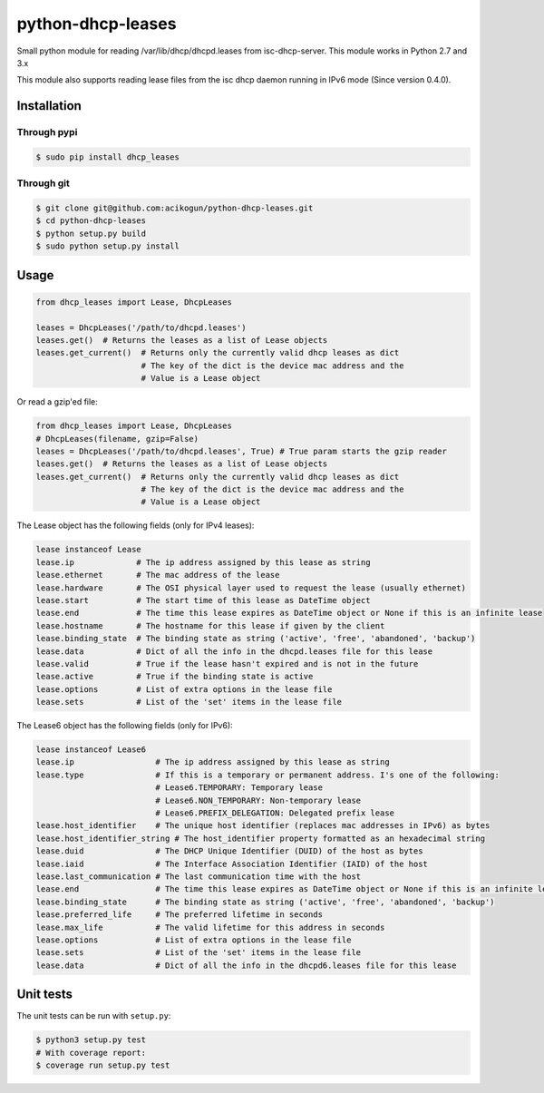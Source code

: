 python-dhcp-leases
======================

|Build Status| |PyPI version|

Small python module for reading /var/lib/dhcp/dhcpd.leases from
isc-dhcp-server. This module works in Python 2.7 and 3.x

This module also supports reading lease files from the isc dhcp daemon
running in IPv6 mode (Since version 0.4.0).

Installation
------------

Through pypi
~~~~~~~~~~~~

.. code:: bash

    $ sudo pip install dhcp_leases


Through git
~~~~~~~~~~~

.. code:: bash

    $ git clone git@github.com:acikogun/python-dhcp-leases.git
    $ cd python-dhcp-leases
    $ python setup.py build
    $ sudo python setup.py install

Usage
-----

.. code:: python

    from dhcp_leases import Lease, DhcpLeases

    leases = DhcpLeases('/path/to/dhcpd.leases')
    leases.get()  # Returns the leases as a list of Lease objects
    leases.get_current()  # Returns only the currently valid dhcp leases as dict
                          # The key of the dict is the device mac address and the
                          # Value is a Lease object

Or read a gzip'ed file:

.. code:: python

    from dhcp_leases import Lease, DhcpLeases
    # DhcpLeases(filename, gzip=False)
    leases = DhcpLeases('/path/to/dhcpd.leases', True) # True param starts the gzip reader
    leases.get()  # Returns the leases as a list of Lease objects
    leases.get_current()  # Returns only the currently valid dhcp leases as dict
                          # The key of the dict is the device mac address and the
                          # Value is a Lease object

The Lease object has the following fields (only for IPv4 leases):

.. code:: python

    lease instanceof Lease
    lease.ip             # The ip address assigned by this lease as string
    lease.ethernet       # The mac address of the lease
    lease.hardware       # The OSI physical layer used to request the lease (usually ethernet)
    lease.start          # The start time of this lease as DateTime object
    lease.end            # The time this lease expires as DateTime object or None if this is an infinite lease
    lease.hostname       # The hostname for this lease if given by the client
    lease.binding_state  # The binding state as string ('active', 'free', 'abandoned', 'backup')
    lease.data           # Dict of all the info in the dhcpd.leases file for this lease
    lease.valid          # True if the lease hasn't expired and is not in the future
    lease.active         # True if the binding state is active
    lease.options        # List of extra options in the lease file
    lease.sets           # List of the 'set' items in the lease file


The Lease6 object has the following fields (only for IPv6):

.. code:: python

    lease instanceof Lease6
    lease.ip                 # The ip address assigned by this lease as string
    lease.type               # If this is a temporary or permanent address. I's one of the following:
                             # Lease6.TEMPORARY: Temporary lease
                             # Lease6.NON_TEMPORARY: Non-temporary lease
                             # Lease6.PREFIX_DELEGATION: Delegated prefix lease
    lease.host_identifier    # The unique host identifier (replaces mac addresses in IPv6) as bytes
    lease.host_identifier_string # The host_identifier property formatted as an hexadecimal string
    lease.duid               # The DHCP Unique Identifier (DUID) of the host as bytes
    lease.iaid               # The Interface Association Identifier (IAID) of the host
    lease.last_communication # The last communication time with the host
    lease.end                # The time this lease expires as DateTime object or None if this is an infinite lease
    lease.binding_state      # The binding state as string ('active', 'free', 'abandoned', 'backup')
    lease.preferred_life     # The preferred lifetime in seconds
    lease.max_life           # The valid lifetime for this address in seconds
    lease.options            # List of extra options in the lease file
    lease.sets               # List of the 'set' items in the lease file
    lease.data               # Dict of all the info in the dhcpd6.leases file for this lease

Unit tests
----------

The unit tests can be run with ``setup.py``:

.. code:: bash

    $ python3 setup.py test
    # With coverage report:
    $ coverage run setup.py test

.. |Build Status| image:: https://travis-ci.org/acikogun/python-dhcp-leases.svg?branch=master
   :target: https://travis-ci.org/acikogun/python-dhcp-leases
.. |PyPI version| image:: https://badge.fury.io/py/dhcp_leases.svg
   :target: http://badge.fury.io/py/dhcp_leases
